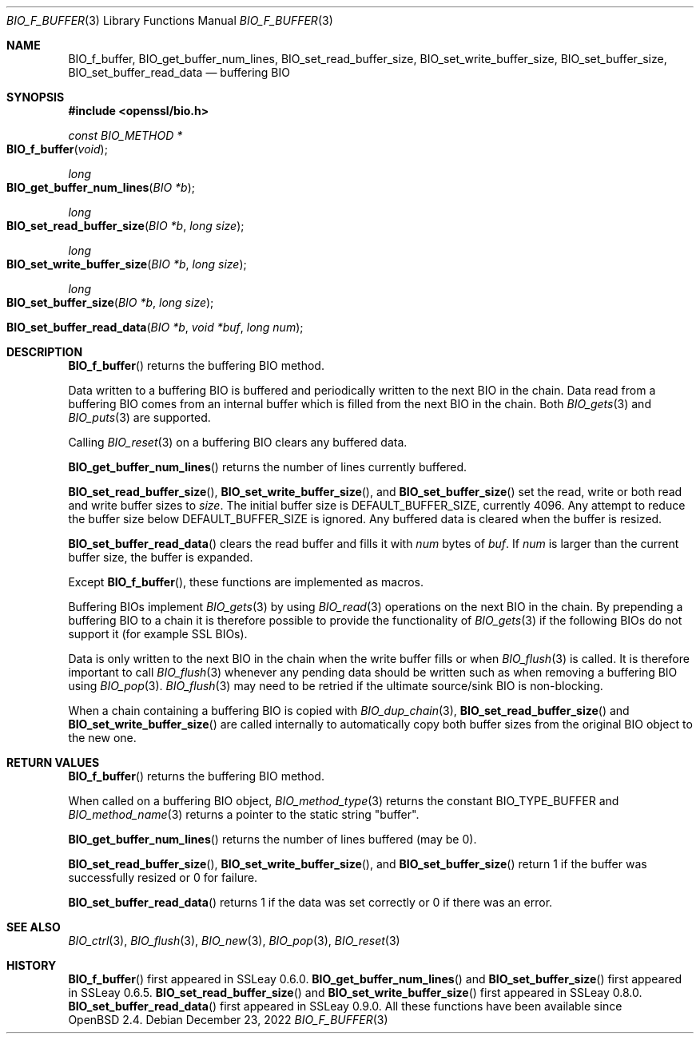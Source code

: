 .\" $OpenBSD: BIO_f_buffer.3,v 1.13 2022/12/23 17:27:53 schwarze Exp $
.\" full merge up to OpenSSL 99d63d46 Oct 26 13:56:48 2016 -0400
.\"
.\" This file was written by Dr. Stephen Henson <steve@openssl.org>.
.\" Copyright (c) 2000, 2010, 2015, 2016 The OpenSSL Project.
.\" All rights reserved.
.\"
.\" Redistribution and use in source and binary forms, with or without
.\" modification, are permitted provided that the following conditions
.\" are met:
.\"
.\" 1. Redistributions of source code must retain the above copyright
.\"    notice, this list of conditions and the following disclaimer.
.\"
.\" 2. Redistributions in binary form must reproduce the above copyright
.\"    notice, this list of conditions and the following disclaimer in
.\"    the documentation and/or other materials provided with the
.\"    distribution.
.\"
.\" 3. All advertising materials mentioning features or use of this
.\"    software must display the following acknowledgment:
.\"    "This product includes software developed by the OpenSSL Project
.\"    for use in the OpenSSL Toolkit. (http://www.openssl.org/)"
.\"
.\" 4. The names "OpenSSL Toolkit" and "OpenSSL Project" must not be used to
.\"    endorse or promote products derived from this software without
.\"    prior written permission. For written permission, please contact
.\"    openssl-core@openssl.org.
.\"
.\" 5. Products derived from this software may not be called "OpenSSL"
.\"    nor may "OpenSSL" appear in their names without prior written
.\"    permission of the OpenSSL Project.
.\"
.\" 6. Redistributions of any form whatsoever must retain the following
.\"    acknowledgment:
.\"    "This product includes software developed by the OpenSSL Project
.\"    for use in the OpenSSL Toolkit (http://www.openssl.org/)"
.\"
.\" THIS SOFTWARE IS PROVIDED BY THE OpenSSL PROJECT ``AS IS'' AND ANY
.\" EXPRESSED OR IMPLIED WARRANTIES, INCLUDING, BUT NOT LIMITED TO, THE
.\" IMPLIED WARRANTIES OF MERCHANTABILITY AND FITNESS FOR A PARTICULAR
.\" PURPOSE ARE DISCLAIMED.  IN NO EVENT SHALL THE OpenSSL PROJECT OR
.\" ITS CONTRIBUTORS BE LIABLE FOR ANY DIRECT, INDIRECT, INCIDENTAL,
.\" SPECIAL, EXEMPLARY, OR CONSEQUENTIAL DAMAGES (INCLUDING, BUT
.\" NOT LIMITED TO, PROCUREMENT OF SUBSTITUTE GOODS OR SERVICES;
.\" LOSS OF USE, DATA, OR PROFITS; OR BUSINESS INTERRUPTION)
.\" HOWEVER CAUSED AND ON ANY THEORY OF LIABILITY, WHETHER IN CONTRACT,
.\" STRICT LIABILITY, OR TORT (INCLUDING NEGLIGENCE OR OTHERWISE)
.\" ARISING IN ANY WAY OUT OF THE USE OF THIS SOFTWARE, EVEN IF ADVISED
.\" OF THE POSSIBILITY OF SUCH DAMAGE.
.\"
.Dd $Mdocdate: December 23 2022 $
.Dt BIO_F_BUFFER 3
.Os
.Sh NAME
.Nm BIO_f_buffer ,
.Nm BIO_get_buffer_num_lines ,
.Nm BIO_set_read_buffer_size ,
.Nm BIO_set_write_buffer_size ,
.Nm BIO_set_buffer_size ,
.Nm BIO_set_buffer_read_data
.\" .Nm BIO_buffer_get_num_lines is intentionally undocumented.
.\" Contrary to what bio.h says, it does not *not* get some "IO type",
.\" whatever that is supposed to be, but is a NOOP, and nothing uses it.
.Nd buffering BIO
.Sh SYNOPSIS
.In openssl/bio.h
.Ft const BIO_METHOD *
.Fo BIO_f_buffer
.Fa void
.Fc
.Ft long
.Fo BIO_get_buffer_num_lines
.Fa "BIO *b"
.Fc
.Ft long
.Fo BIO_set_read_buffer_size
.Fa "BIO *b"
.Fa "long size"
.Fc
.Ft long
.Fo BIO_set_write_buffer_size
.Fa "BIO *b"
.Fa "long size"
.Fc
.Ft long
.Fo BIO_set_buffer_size
.Fa "BIO *b"
.Fa "long size"
.Fc
.Fo BIO_set_buffer_read_data
.Fa "BIO *b"
.Fa "void *buf"
.Fa "long num"
.Fc
.Sh DESCRIPTION
.Fn BIO_f_buffer
returns the buffering BIO method.
.Pp
Data written to a buffering BIO is buffered and periodically written
to the next BIO in the chain.
Data read from a buffering BIO comes from an internal buffer
which is filled from the next BIO in the chain.
Both
.Xr BIO_gets 3
and
.Xr BIO_puts 3
are supported.
.Pp
Calling
.Xr BIO_reset 3
on a buffering BIO clears any buffered data.
.Pp
.Fn BIO_get_buffer_num_lines
returns the number of lines currently buffered.
.Pp
.Fn BIO_set_read_buffer_size ,
.Fn BIO_set_write_buffer_size ,
and
.Fn BIO_set_buffer_size
set the read, write or both read and write buffer sizes to
.Fa size .
The initial buffer size is
.Dv DEFAULT_BUFFER_SIZE ,
currently 4096.
Any attempt to reduce the buffer size below
.Dv DEFAULT_BUFFER_SIZE
is ignored.
Any buffered data is cleared when the buffer is resized.
.Pp
.Fn BIO_set_buffer_read_data
clears the read buffer and fills it with
.Fa num
bytes of
.Fa buf .
If
.Fa num
is larger than the current buffer size, the buffer is expanded.
.Pp
Except
.Fn BIO_f_buffer ,
these functions are implemented as macros.
.Pp
Buffering BIOs implement
.Xr BIO_gets 3
by using
.Xr BIO_read 3
operations on the next BIO in the chain.
By prepending a buffering BIO to a chain
it is therefore possible to provide the functionality of
.Xr BIO_gets 3
if the following BIOs do not support it (for example SSL BIOs).
.Pp
Data is only written to the next BIO in the chain
when the write buffer fills or when
.Xr BIO_flush 3
is called.
It is therefore important to call
.Xr BIO_flush 3
whenever any pending data should be written
such as when removing a buffering BIO using
.Xr BIO_pop 3 .
.Xr BIO_flush 3
may need to be retried if the ultimate source/sink BIO is non-blocking.
.Pp
When a chain containing a buffering BIO is copied with
.Xr BIO_dup_chain 3 ,
.Fn BIO_set_read_buffer_size
and
.Fn BIO_set_write_buffer_size
are called internally to automatically copy both buffer sizes from the
original BIO object to the new one.
.Sh RETURN VALUES
.Fn BIO_f_buffer
returns the buffering BIO method.
.Pp
When called on a buffering BIO object,
.Xr BIO_method_type 3
returns the constant
.Dv BIO_TYPE_BUFFER
and
.Xr BIO_method_name 3
returns a pointer to the static string
.Qq buffer .
.Pp
.Fn BIO_get_buffer_num_lines
returns the number of lines buffered (may be 0).
.Pp
.Fn BIO_set_read_buffer_size ,
.Fn BIO_set_write_buffer_size ,
and
.Fn BIO_set_buffer_size
return 1 if the buffer was successfully resized or 0 for failure.
.Pp
.Fn BIO_set_buffer_read_data
returns 1 if the data was set correctly or 0 if there was an error.
.Sh SEE ALSO
.Xr BIO_ctrl 3 ,
.Xr BIO_flush 3 ,
.Xr BIO_new 3 ,
.Xr BIO_pop 3 ,
.Xr BIO_reset 3
.Sh HISTORY
.Fn BIO_f_buffer
first appeared in SSLeay 0.6.0.
.Fn BIO_get_buffer_num_lines
and
.Fn BIO_set_buffer_size
first appeared in SSLeay 0.6.5.
.Fn BIO_set_read_buffer_size
and
.Fn BIO_set_write_buffer_size
first appeared in SSLeay 0.8.0.
.Fn BIO_set_buffer_read_data
first appeared in SSLeay 0.9.0.
All these functions have been available since
.Ox 2.4 .
